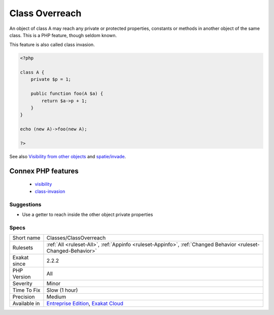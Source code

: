 .. _classes-classoverreach:


.. _class-overreach:

Class Overreach
+++++++++++++++

.. meta::
	:description:
		Class Overreach: An object of class A may reach any private or protected properties, constants or methods in another object of the same class.
	:twitter:card: summary_large_image
	:twitter:site: @exakat
	:twitter:title: Class Overreach
	:twitter:description: Class Overreach: An object of class A may reach any private or protected properties, constants or methods in another object of the same class
	:twitter:creator: @exakat
	:twitter:image:src: https://www.exakat.io/wp-content/uploads/2020/06/logo-exakat.png
	:og:image: https://www.exakat.io/wp-content/uploads/2020/06/logo-exakat.png
	:og:title: Class Overreach
	:og:type: article
	:og:description: An object of class A may reach any private or protected properties, constants or methods in another object of the same class
	:og:url: https://exakat.readthedocs.io/en/latest/Reference/Rules/Class Overreach.html
	:og:locale: en

.. raw:: html


	<script type="application/ld+json">{"@context":"https:\/\/schema.org","@graph":[{"@type":"WebPage","@id":"https:\/\/php-tips.readthedocs.io\/en\/latest\/Reference\/Rules\/Classes\/ClassOverreach.html","url":"https:\/\/php-tips.readthedocs.io\/en\/latest\/Reference\/Rules\/Classes\/ClassOverreach.html","name":"Class Overreach","isPartOf":{"@id":"https:\/\/www.exakat.io\/"},"datePublished":"Fri, 10 Jan 2025 09:46:17 +0000","dateModified":"Fri, 10 Jan 2025 09:46:17 +0000","description":"An object of class A may reach any private or protected properties, constants or methods in another object of the same class","inLanguage":"en-US","potentialAction":[{"@type":"ReadAction","target":["https:\/\/exakat.readthedocs.io\/en\/latest\/Class Overreach.html"]}]},{"@type":"WebSite","@id":"https:\/\/www.exakat.io\/","url":"https:\/\/www.exakat.io\/","name":"Exakat","description":"Smart PHP static analysis","inLanguage":"en-US"}]}</script>

An object of class A may reach any private or protected properties, constants or methods in another object of the same class. This is a PHP feature, though seldom known.

This feature is also called class invasion.

.. code-block:: php
   
   <?php
   
   class A {
       private $p = 1;
       
       public function foo(A $a) {
           return $a->p + 1;
       }
   }
   
   echo (new A)->foo(new A);
   
   ?>

See also `Visibility from other objects <https://www.php.net/manual/en/language.oop5.visibility.php#language.oop5.visibility-other-objects>`_ and `spatie/invade <https://github.com/spatie/invade>`_.

Connex PHP features
-------------------

  + `visibility <https://php-dictionary.readthedocs.io/en/latest/dictionary/visibility.ini.html>`_
  + `class-invasion <https://php-dictionary.readthedocs.io/en/latest/dictionary/class-invasion.ini.html>`_


Suggestions
___________

* Use a getter to reach inside the other object private properties




Specs
_____

+--------------+-------------------------------------------------------------------------------------------------------------------------+
| Short name   | Classes/ClassOverreach                                                                                                  |
+--------------+-------------------------------------------------------------------------------------------------------------------------+
| Rulesets     | :ref:`All <ruleset-All>`, :ref:`Appinfo <ruleset-Appinfo>`, :ref:`Changed Behavior <ruleset-Changed-Behavior>`          |
+--------------+-------------------------------------------------------------------------------------------------------------------------+
| Exakat since | 2.2.2                                                                                                                   |
+--------------+-------------------------------------------------------------------------------------------------------------------------+
| PHP Version  | All                                                                                                                     |
+--------------+-------------------------------------------------------------------------------------------------------------------------+
| Severity     | Minor                                                                                                                   |
+--------------+-------------------------------------------------------------------------------------------------------------------------+
| Time To Fix  | Slow (1 hour)                                                                                                           |
+--------------+-------------------------------------------------------------------------------------------------------------------------+
| Precision    | Medium                                                                                                                  |
+--------------+-------------------------------------------------------------------------------------------------------------------------+
| Available in | `Entreprise Edition <https://www.exakat.io/entreprise-edition>`_, `Exakat Cloud <https://www.exakat.io/exakat-cloud/>`_ |
+--------------+-------------------------------------------------------------------------------------------------------------------------+


